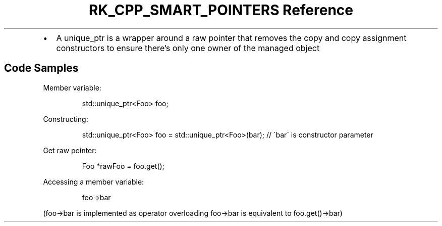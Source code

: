 .\" Automatically generated by Pandoc 3.6
.\"
.TH "RK_CPP_SMART_POINTERS Reference" "" "" ""
.IP \[bu] 2
A \f[CR]unique_ptr\f[R] is a wrapper around a raw pointer that removes
the copy and copy assignment constructors to ensure there\[cq]s only one
owner of the managed object
.SH Code Samples
Member variable:
.IP
.EX
std::unique_ptr<Foo> foo;
.EE
.PP
Constructing:
.IP
.EX
std::unique_ptr<Foo> foo = std::unique_ptr<Foo>(bar); // \[ga]bar\[ga] is constructor parameter
.EE
.PP
Get raw pointer:
.IP
.EX
Foo *rawFoo = foo.get();
.EE
.PP
Accessing a member variable:
.IP
.EX
foo\->bar
.EE
.PP
(\f[CR]foo\->bar\f[R] is implemented as operator overloading
\f[CR]foo\->bar\f[R] is equivalent to \f[CR]foo.get()\->bar\f[R])

